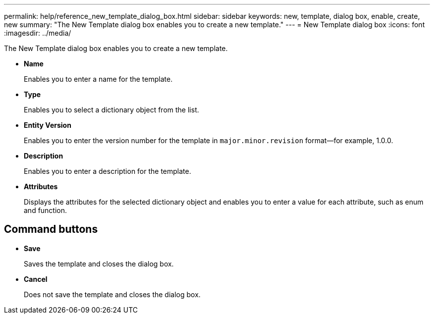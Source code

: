 ---
permalink: help/reference_new_template_dialog_box.html
sidebar: sidebar
keywords: new, template, dialog box, enable, create, new
summary: "The New Template dialog box enables you to create a new template."
---
= New Template dialog box
:icons: font
:imagesdir: ../media/

[.lead]
The New Template dialog box enables you to create a new template.

* *Name*
+
Enables you to enter a name for the template.

* *Type*
+
Enables you to select a dictionary object from the list.

* *Entity Version*
+
Enables you to enter the version number for the template in `major.minor.revision` format--for example, 1.0.0.

* *Description*
+
Enables you to enter a description for the template.

* *Attributes*
+
Displays the attributes for the selected dictionary object and enables you to enter a value for each attribute, such as enum and function.

== Command buttons

* *Save*
+
Saves the template and closes the dialog box.

* *Cancel*
+
Does not save the template and closes the dialog box.
